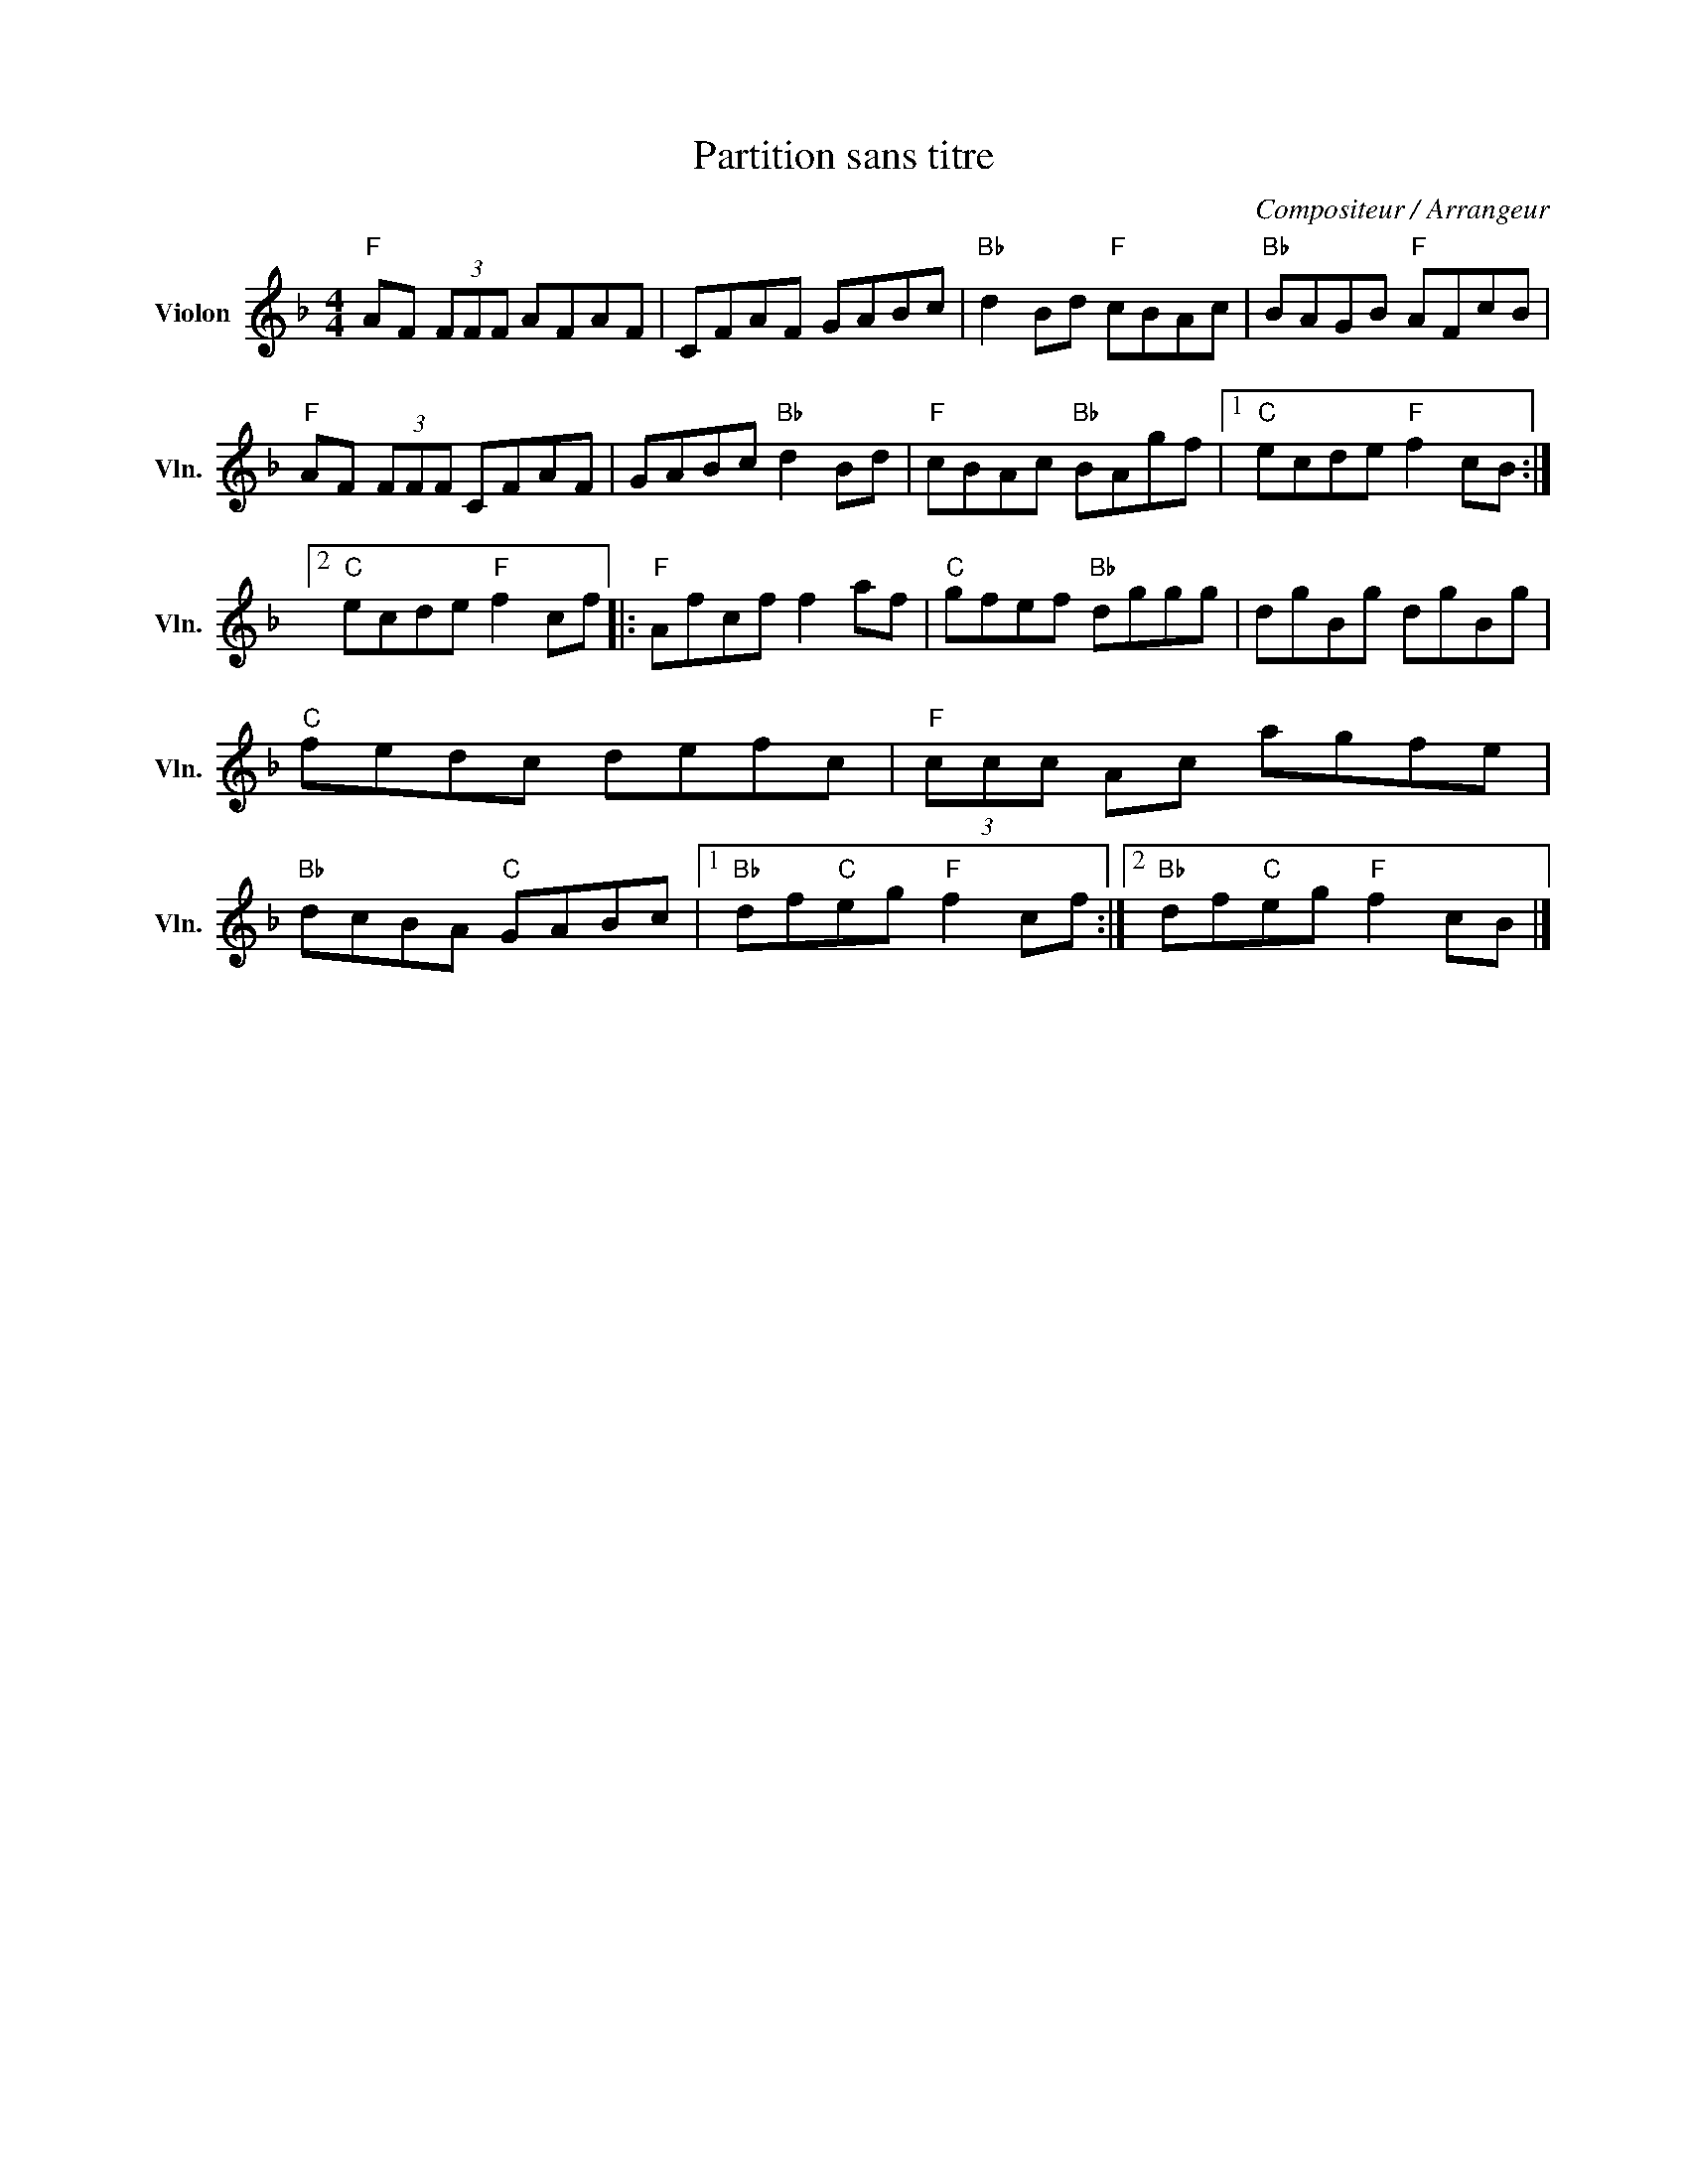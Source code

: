X:1
T:Partition sans titre
C:Compositeur / Arrangeur
L:1/8
M:4/4
I:linebreak $
K:F
V:1 treble nm="Violon" snm="Vln."
V:1
"F" AF (3FFF AFAF | CFAF GABc |"Bb" d2 Bd"F" cBAc |"Bb" BAGB"F" AFcB |"F" AF (3FFF CFAF | %5
 GABc"Bb" d2 Bd |"F" cBAc"Bb" BAgf |1"C" ecde"F" f2 cB :|2"C" ecde"F" f2 cf |:"F" Afcf f2 af | %10
"C" gfef"Bb" dggg | dgBg dgBg |"C" fedc defc |"F" (3ccc Ac agfe |"Bb" dcBA"C" GABc |1 %15
"Bb" df"C"eg"F" f2 cf :|2"Bb" df"C"eg"F" f2 cB |] %17
